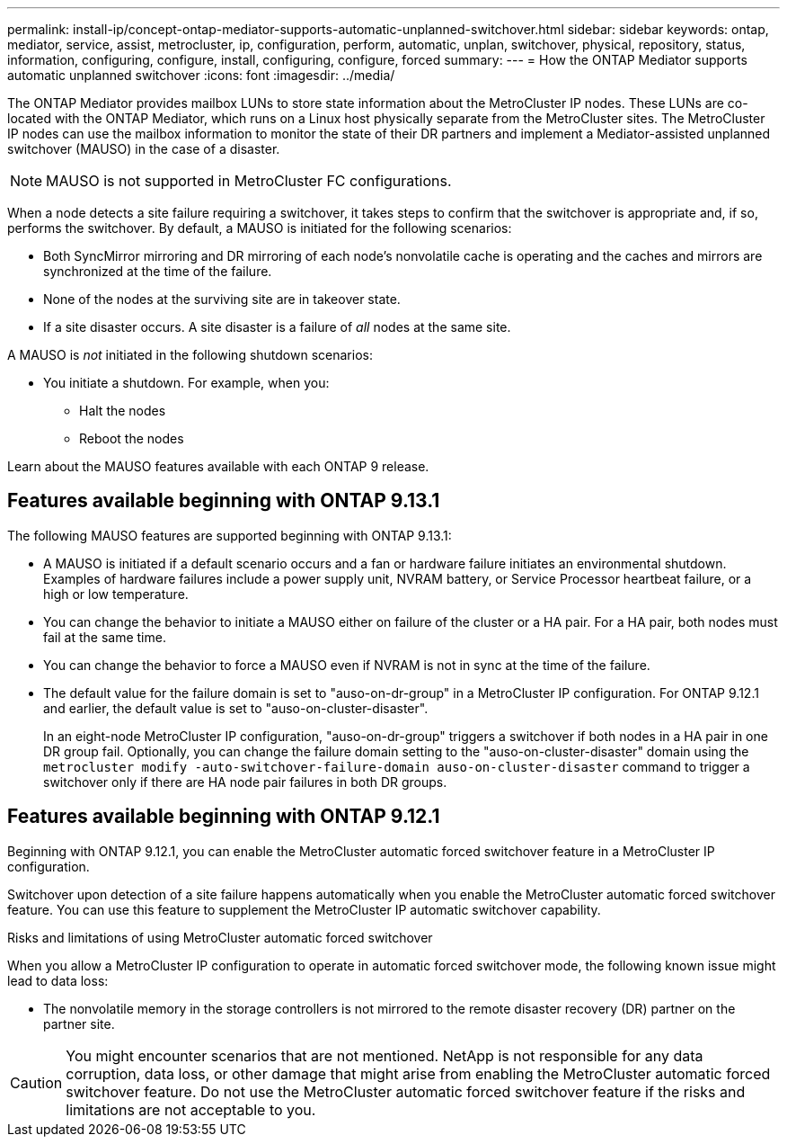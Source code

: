 ---
permalink: install-ip/concept-ontap-mediator-supports-automatic-unplanned-switchover.html
sidebar: sidebar
keywords: ontap, mediator, service, assist, metrocluster, ip, configuration, perform, automatic, unplan, switchover, physical, repository, status, information, configuring, configure, install, configuring, configure, forced
summary:
---
= How the ONTAP Mediator supports automatic unplanned switchover
:icons: font
:imagesdir: ../media/

[.lead]
The ONTAP Mediator provides mailbox LUNs to store state information about the MetroCluster IP nodes. These LUNs are co-located with the ONTAP Mediator, which runs on a Linux host physically separate from the MetroCluster sites. The MetroCluster IP nodes can use the mailbox information to monitor the state of their DR partners and implement a Mediator-assisted unplanned switchover (MAUSO) in the case of a disaster.

NOTE: MAUSO is not supported in MetroCluster FC configurations.

When a node detects a site failure requiring a switchover, it takes steps to confirm that the switchover is appropriate and, if so, performs the switchover. By default, a MAUSO is initiated for the following scenarios:

* Both SyncMirror mirroring and DR mirroring of each node's nonvolatile cache is operating and the caches and mirrors are synchronized at the time of the failure.
* None of the nodes at the surviving site are in takeover state.
* If a site disaster occurs. A site disaster is a failure of _all_ nodes at the same site.

A MAUSO is _not_ initiated in the following shutdown scenarios:

* You initiate a shutdown. For example, when you:
** Halt the nodes
** Reboot the nodes

Learn about the MAUSO features available with each ONTAP 9 release.

== Features available beginning with ONTAP 9.13.1
The following MAUSO features are supported beginning with ONTAP 9.13.1:

* A MAUSO is initiated if a default scenario occurs and a fan or hardware failure initiates an environmental shutdown. Examples of hardware failures include a power supply unit, NVRAM battery, or Service Processor heartbeat failure, or a high or low temperature.
* You can change the behavior to initiate a MAUSO either on failure of the cluster or a HA pair. For a HA pair, both nodes must fail at the same time.
* You can change the behavior to force a MAUSO even if NVRAM is not in sync at the time of the failure.
* The default value for the failure domain is set to "auso-on-dr-group" in a MetroCluster IP configuration. For ONTAP 9.12.1 and earlier, the default value is set to "auso-on-cluster-disaster".
+
In an eight-node MetroCluster IP configuration, "auso-on-dr-group" triggers a switchover if both nodes in a HA pair in one DR group fail. Optionally, you can change the failure domain setting to the "auso-on-cluster-disaster" domain using the `metrocluster modify -auto-switchover-failure-domain auso-on-cluster-disaster` command to trigger a switchover only if there are HA node pair failures in both DR groups.

[[mauso-9-12-1]]
== Features available beginning with ONTAP 9.12.1
Beginning with ONTAP 9.12.1, you can enable the MetroCluster automatic forced switchover feature in a MetroCluster IP configuration. 

Switchover upon detection of a site failure happens automatically when you enable the MetroCluster automatic forced switchover feature. You can use this feature to supplement the MetroCluster IP automatic switchover capability.

.Risks and limitations of using MetroCluster automatic forced switchover
When you allow a MetroCluster IP configuration to operate in automatic forced switchover mode, the following known issue might lead to data loss:

* The nonvolatile memory in the storage controllers is not mirrored to the remote disaster recovery (DR) partner on the partner site.

CAUTION: You might encounter scenarios that are not mentioned. NetApp is not responsible for any data corruption, data loss, or other damage that might arise from enabling the MetroCluster automatic forced switchover feature. Do not use the MetroCluster automatic forced switchover feature if the risks and limitations are not acceptable to you.

// 2024 FEB 20, ONTAPDOC-1168